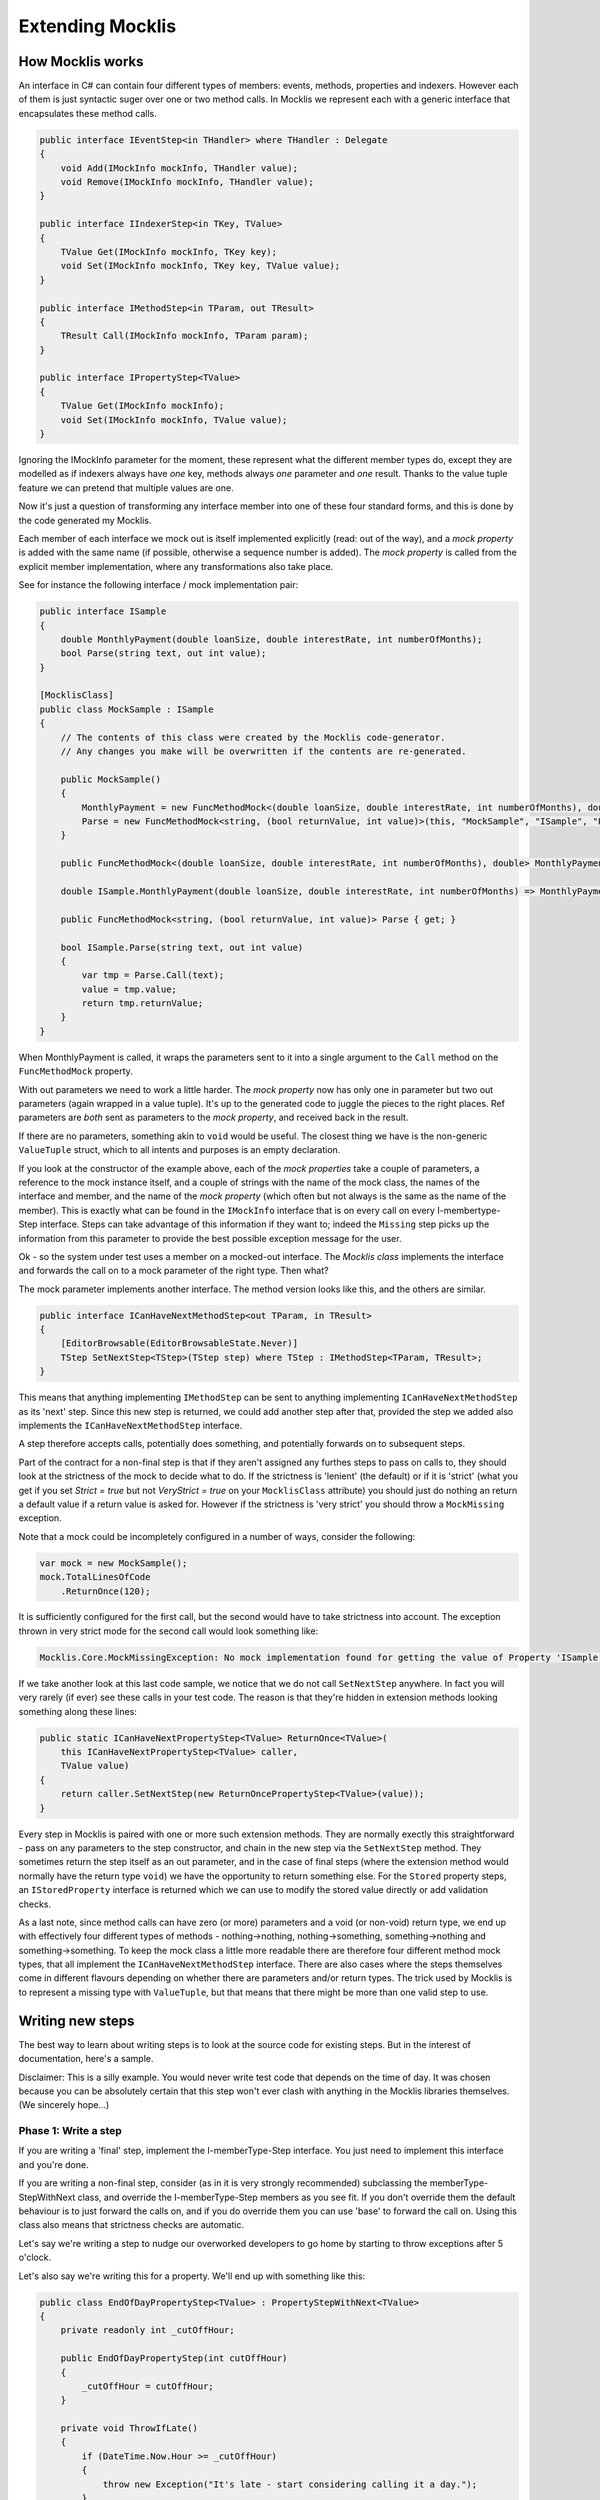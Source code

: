 =================
Extending Mocklis
=================

How Mocklis works
=================

An interface in C# can contain four different types of members: events, methods, properties and indexers. However
each of them is just syntactic suger over one or two method calls. In Mocklis we represent each with a
generic interface that encapsulates these method calls.

.. sourcecode:: csharp

    public interface IEventStep<in THandler> where THandler : Delegate
    {
        void Add(IMockInfo mockInfo, THandler value);
        void Remove(IMockInfo mockInfo, THandler value);
    }

    public interface IIndexerStep<in TKey, TValue>
    {
        TValue Get(IMockInfo mockInfo, TKey key);
        void Set(IMockInfo mockInfo, TKey key, TValue value);
    }

    public interface IMethodStep<in TParam, out TResult>
    {
        TResult Call(IMockInfo mockInfo, TParam param);
    }

    public interface IPropertyStep<TValue>
    {
        TValue Get(IMockInfo mockInfo);
        void Set(IMockInfo mockInfo, TValue value);
    }

Ignoring the IMockInfo parameter for the moment, these represent what the different member types do, except they
are modelled as if indexers always have *one* key, methods always *one* parameter and *one* result. Thanks to the
value tuple feature we can pretend that multiple values are one.

Now it's just a question of transforming any interface member into one of these four standard forms, and this is
done by the code generated my Mocklis.

Each member of each interface we mock out is itself implemented explicitly (read: out of the way), and a `mock property`
is added with the same name (if possible, otherwise a sequence number is added). The `mock property` is called from the
explicit member implementation, where any transformations also take place.

See for instance the following interface / mock implementation pair:

.. sourcecode:: csharp

    public interface ISample
    {
        double MonthlyPayment(double loanSize, double interestRate, int numberOfMonths);
        bool Parse(string text, out int value);
    }

    [MocklisClass]
    public class MockSample : ISample
    {
        // The contents of this class were created by the Mocklis code-generator.
        // Any changes you make will be overwritten if the contents are re-generated.

        public MockSample()
        {
            MonthlyPayment = new FuncMethodMock<(double loanSize, double interestRate, int numberOfMonths), double>(this, "MockSample", "ISample", "MonthlyPayment", "MonthlyPayment", Strictness.Lenient);
            Parse = new FuncMethodMock<string, (bool returnValue, int value)>(this, "MockSample", "ISample", "Parse", "Parse", Strictness.Lenient);
        }

        public FuncMethodMock<(double loanSize, double interestRate, int numberOfMonths), double> MonthlyPayment { get; }

        double ISample.MonthlyPayment(double loanSize, double interestRate, int numberOfMonths) => MonthlyPayment.Call((loanSize, interestRate, numberOfMonths));

        public FuncMethodMock<string, (bool returnValue, int value)> Parse { get; }

        bool ISample.Parse(string text, out int value)
        {
            var tmp = Parse.Call(text);
            value = tmp.value;
            return tmp.returnValue;
        }
    }

When MonthlyPayment is called, it wraps the parameters sent to it into a single argument to the ``Call`` method on the ``FuncMethodMock`` property.

With out parameters we need to work a little harder. The `mock property` now has only one in parameter but two out parameters (again wrapped in
a value tuple). It's up to the generated code to juggle the pieces to the right places. Ref parameters are *both* sent as parameters to the
`mock property`, and received back in the result.

If there are no parameters, something akin to ``void`` would be useful. The closest thing we have is the non-generic ``ValueTuple`` struct, which
to all intents and purposes is an empty declaration.

If you look at the constructor of the example above, each of the `mock properties` take a couple of parameters, a reference to the mock instance
itself, and a couple of strings with the name of the mock class, the names of the interface and member, and the name of the `mock property` (which
often but not always is the same as the name of the member). This is exactly what can be found in the ``IMockInfo`` interface that is on every
call on every I-membertype-Step interface. Steps can take advantage of this information if they want to; indeed the ``Missing`` step picks up
the information from this parameter to provide the best possible exception message for the user.

Ok - so the system under test uses a member on a mocked-out interface. The `Mocklis class` implements the interface and forwards the call on to
a mock parameter of the right type. Then what?

The mock parameter implements another interface. The method version looks like this, and the others are similar.

.. sourcecode:: csharp

    public interface ICanHaveNextMethodStep<out TParam, in TResult>
    {
        [EditorBrowsable(EditorBrowsableState.Never)]
        TStep SetNextStep<TStep>(TStep step) where TStep : IMethodStep<TParam, TResult>;
    }

This means that anything implementing ``IMethodStep`` can be sent to anything implementing ``ICanHaveNextMethodStep`` as its 'next' step. Since this new
step is returned, we could add another step after that, provided the step we added also implements the ``ICanHaveNextMethodStep`` interface.

A step therefore accepts calls, potentially does something, and potentially forwards on to subsequent steps.

Part of the contract for a non-final step is that if they aren't assigned any furthes steps to pass on calls to,
they should look at the strictness of the mock to decide what to do. If the strictness is 'lenient' (the default) or if it is 'strict' (what you get
if you set `Strict = true` but not `VeryStrict = true` on your ``MocklisClass`` attribute) you should just do nothing an return a default value
if a return value is asked for. However if the strictness is 'very strict' you should throw a ``MockMissing`` exception.

Note that a mock could be incompletely configured in a number of ways, consider the following:

.. sourcecode:: csharp

    var mock = new MockSample();
    mock.TotalLinesOfCode
        .ReturnOnce(120);

It is sufficiently configured for the first call, but the second would have to take strictness into account. The exception thrown in very strict mode for
the second call would look something like:

.. sourcecode:: none

    Mocklis.Core.MockMissingException: No mock implementation found for getting the value of Property 'ISample.TotalLinesOfCode'. Add one using 'TotalLinesOfCode' on your 'MockSample' instance.

If we take another look at this last code sample, we notice that we do not call ``SetNextStep`` anywhere. In fact you will very rarely (if ever) see
these calls in your test code. The reason is that they're hidden in extension methods looking something along these lines:

.. sourcecode:: csharp

    public static ICanHaveNextPropertyStep<TValue> ReturnOnce<TValue>(
        this ICanHaveNextPropertyStep<TValue> caller,
        TValue value)
    {
        return caller.SetNextStep(new ReturnOncePropertyStep<TValue>(value));
    }

Every step in Mocklis is paired with one or more such extension methods. They are normally exectly this straightforward - pass on any parameters
to the step constructor, and chain in the new step via the ``SetNextStep`` method. They sometimes return the step itself as an out parameter, and
in the case of final steps (where the extension method would normally have the return type ``void``) we have the opportunity to return something
else. For the ``Stored`` property steps, an ``IStoredProperty`` interface is returned which we can use to modify the stored value directly or add
validation checks.

As a last note, since method calls can have zero (or more) parameters and a void (or non-void) return type, we end up with effectively four different
types of methods - nothing->nothing, nothing->something, something->nothing and something->something. To keep the mock class a little more readable
there are therefore four different method mock types, that all implement the ``ICanHaveNextMethodStep`` interface. There are also cases where the steps
themselves come in different flavours depending on whether there are parameters and/or return types. The trick used by Mocklis is to represent a
missing type with ``ValueTuple``, but that means that there might be more than one valid step to use.


Writing new steps
=================

The best way to learn about writing steps is to look at the source code for existing steps. But in the interest of documentation, here's a sample.

Disclaimer: This is a silly example. You would never write test code that depends on the time of day. It was chosen because you can be absolutely
certain that this step won't ever clash with anything in the Mocklis libraries themselves. (We sincerely hope...)

Phase 1: Write a step
---------------------

If you are writing a 'final' step, implement the I-memberType-Step interface. You just need to implement this interface and you're done.

If you are writing a non-final step, consider (as in it is very strongly recommended) subclassing the memberType-StepWithNext class, and override
the I-memberType-Step members as you see fit. If you don't override them the default behaviour is to just forward the calls on, and if you do override them you can
use 'base' to forward the call on. Using this class also means that strictness checks are automatic.

Let's say we're writing a step to nudge our overworked developers to go home by starting to throw exceptions after 5 o'clock.

Let's also say we're writing this for a property. We'll end up with something like this:

.. sourcecode:: csharp

    public class EndOfDayPropertyStep<TValue> : PropertyStepWithNext<TValue>
    {
        private readonly int _cutOffHour;

        public EndOfDayPropertyStep(int cutOffHour)
        {
            _cutOffHour = cutOffHour;
        }

        private void ThrowIfLate()
        {
            if (DateTime.Now.Hour >= _cutOffHour)
            {
                throw new Exception("It's late - start considering calling it a day.");
            }
        }

        public override TValue Get(IMockInfo mockInfo)
        {
            ThrowIfLate();
            return base.Get(mockInfo);
        }

        public override void Set(IMockInfo mockInfo, TValue value)
        {
            ThrowIfLate();
            base.Set(mockInfo, value);
        }
    }

Phase 2: Write an extension method
----------------------------------

If you wanted to use the new step as is, you would have to create an instance of it and feed to the ``SetNextStep`` method of the previous
step. To enable the fluent syntax you'll need to add the step as an extension method on the ``IPropertyStepCaller`` interface.

.. sourcecode:: csharp

    public static class EndOfDayStepExtensions
    {
        public static IPropertyStepCaller<TValue> EndOfDay<TValue>(
            this IPropertyStepCaller<TValue> caller,
            int? cutOffHour = null)
        {
            return caller.SetNextStep(new EndOfDayPropertyStep<TValue>(cutOffHour ?? 17));
        }
    }

Notice the naming convention: The ``EndOfDayPropertyStep`` is added as an extension method named ``EndOfDay``, taking an ``IPropertyStepCaller`` as its 'this'
parameter. An ``EndOfDayMethodStep`` would be added as an extension method also named ``EndOfDay``. There is no risk of a naming clash, as the parameter
types will differ.

Now you can use your new step:

.. sourcecode:: csharp

    var mock = new MockSample();
    mock.TotalLinesOfCode
        .EndOfDay();

With the obvious (well - depending on what time it is) result:

.. sourcecode:: none

    System.Exception: It's late - start considering calling it a day.

Phase 3: Generalise
-------------------

The last phase is to look at your newly created step and consider whether it can be used in other situations. You should extend
the step to the different member types if possible.

In some cases the way a step works could depend on the complete state of the mock instance. In these cases you should add new
steps with the same name as your existing ones, but prefixed with 'Instance'. For this version you pass on the ``IMockInfo.Instance``
to the construct you have that uses the instance. Look at the existing ``Lamdba`` steps for the quintessential implementation, however
the ``Record`` and ``If`` steps also have instance versions.

If you work with steps for methods, you might need to consider having different versions depending on whether your
methods take parameters or not, and whether they return things or not. For the ``lamdba`` steps there are two ``FuncMethodStep`` classes,
and two ``ActionMethodStep`` classes.

.. sourcecode:: csharp

    public class FuncMethodStep<TParam, TResult> : IMethodStep<TParam, TResult>
    {
    }

    public class FuncMethodStep<TResult> : IMethodStep<ValueTuple, TResult>
    {
    }

    public class ActionMethodStep<TParam> : IMethodStep<TParam, ValueTuple>
    {
    }

    public class ActionMethodStep : IMethodStep<ValueTuple, ValueTuple>
    {
    }

Note how the ones that don't funnel data constrict either TParam and/or TResult to be of type ValueTuple (read: *void* or *unit* depending on how you were brought up).
While more than one of these might be eligible for use in a given scenario, the design goal is that there should always be one that doesn't require the user
to pass manually created ValueTuple instances.

Writing new verifications
=========================

Verification is one of the least 'polished' parts of Mocklis (and that's saying something...)

The idea is to create a tree of binary checks that can be verified in one go. When verified, a read-only (and recursive) data structure is created,
that contains information about all the verifications and whether they were successful or not.

A verification implements the IVerifiable interface:

.. sourcecode:: csharp

    public interface IVerifiable
    {
        IEnumerable<VerificationResult> Verify();
    }

...where a truncated version of the VerificationResult struct is as follows:

.. sourcecode:: csharp

    public struct VerificationResult
    {
        public string Description { get; }
        public IReadOnlyList<VerificationResult> SubResults { get; }
        public bool Success { get; }

        public VerificationResult(string description, bool success)
        {
            Description = description;
            SubResults = Array.Empty<VerificationResult>();
            Success = success;
        }

        public VerificationResult(string description, IEnumerable<VerificationResult> subResults)
        {
            Description = description;
            if (subResults is ReadOnlyCollection<VerificationResult> readOnlyCollection)
            {
                SubResults = readOnlyCollection;
            }
            else
            {
                SubResults =
                    new ReadOnlyCollection<VerificationResult>(
                        subResults?.ToArray() ?? Array.Empty<VerificationResult>());
            }

            Success = SubResults.All(sr => sr.Success);
        }
    }

The first constructor is for leaf nodes, and the second is for branch nodes. Note that if any leaf node fails,
all branch nodes up to the root from that leaf node will have failed as well. Therefore if the root succeeds,
we can be sure that all leaf nodes will have as well.

Verifications can either be written as steps. These steps implement the ``IVerifiable`` interface, and the
extension method takes a VerficationGroup as a parameter and attach the created step to that group.

Let's say we're creating a Method step to check that the method has indeed been called. Subclass ``MethodStepWithNext``,
override ``Call`` to set a flag that it has been called, and implement ``IVerifiable`` to return a ``VerificationResult``.

.. sourcecode:: csharp

    public override TResult Call(IMockInfo mockInfo, TParam param)
    {
        _hasBeenCalled = true;
        return base.Call(mockInfo, param);
    }

    public IEnumerable<VerificationResult> Verify()
    {
        var text = "Method should be called, " +
            (_hasBeenCalled ? "and it has." : "but it hasn't.");
        yield return new VerificationResult(text, _hasBeenCalled);
    }

Then we add the step to the verification group in its extension method:

.. sourcecode:: csharp

    public static IMethodStepCaller<TParam, TResult> HasBeenCalled<TParam, TResult>(
            this IMethodStepCaller<TParam, TResult> caller,
            VerificationGroup collector)
        {
            var step = new HasBeenCalledMethodStep<TParam, TResult>();
            collector.Add(step);
            return caller.SetNextStep(step);
        }

But we may want to check some condition without it being a step in its own right. All the ``Stored`` steps
(which would be property, indexer and event) implement an interface to directly access what is being
stored. An implementation of ``IVerifiable`` that is not a step in its own right is called a 'check', and
writing one is straightforward:

Create a class, have it implement ``IVerifiable``. Let the constructor take as input anything it needs to
verify that the condition for the verification has been met. In the case of the ``CurrentValuePropertyCheck``
that checks that a ``Stored`` property step has the right value this includes:

* The ``IStoredProperty`` to check the value of.
* A string that allows us to give the verification a name to identify it by. This is genarally a recommended thing to do.
* The expected value
* An equality comparer to check that the value is right, where the default null will be replaced with ``EqualityComparer.Default``.

Then the ``Verify`` method checks the condition and returns one or more verification results.

The extension method is slighly different from the one used for steps. For one thing there is no chaining
going on through a ``SetNextStep`` method. Just use the interface exposed as a 'this' parameter, add a ``VerificationGroup``, use the
former to create the check instance and the latter to make the check available from the group. Then it can just return
the access interface again if we want to attach more checks.

Something like this:

.. sourcecode:: csharp

    public static IStoredProperty<TValue> CurrentValueCheck<TValue>(
        this IStoredProperty<TValue> property,
        VerificationGroup collector,
        string name,
        TValue expectedValue,
        IEqualityComparer<TValue> comparer = null)
    {
        collector.Add(new CurrentValuePropertyCheck<TValue>(property, name, expectedValue, comparer));
        return property;
    }

Writing a new logging context
=============================

This has got to be a very rare occurrance. Given that the ``Log`` steps are mainly there to aid in debugging your mocks, the default
behaviour to just write log statements to the console is normally good enough.

If you need to write them to somewhere else, such as to an xUnit ``ITestOutputHelper``,
you can pass an ``Action<string>`` to the ``WriteLineLogContext`` constructor and pass that to the ``Log`` steps.

However if you need to do more advanced stuff, such as logging mock interactions as structured data you can create a bespoke
implementation of the ``ILogContext`` interface. This interface has individual methods for all different logging calls made by Mocklis.
Implementing it should be a straightforward, if boring, exercise, and you can always look at the source code for the
`Mocklis.Serilog2` for an example of how it can be done.
